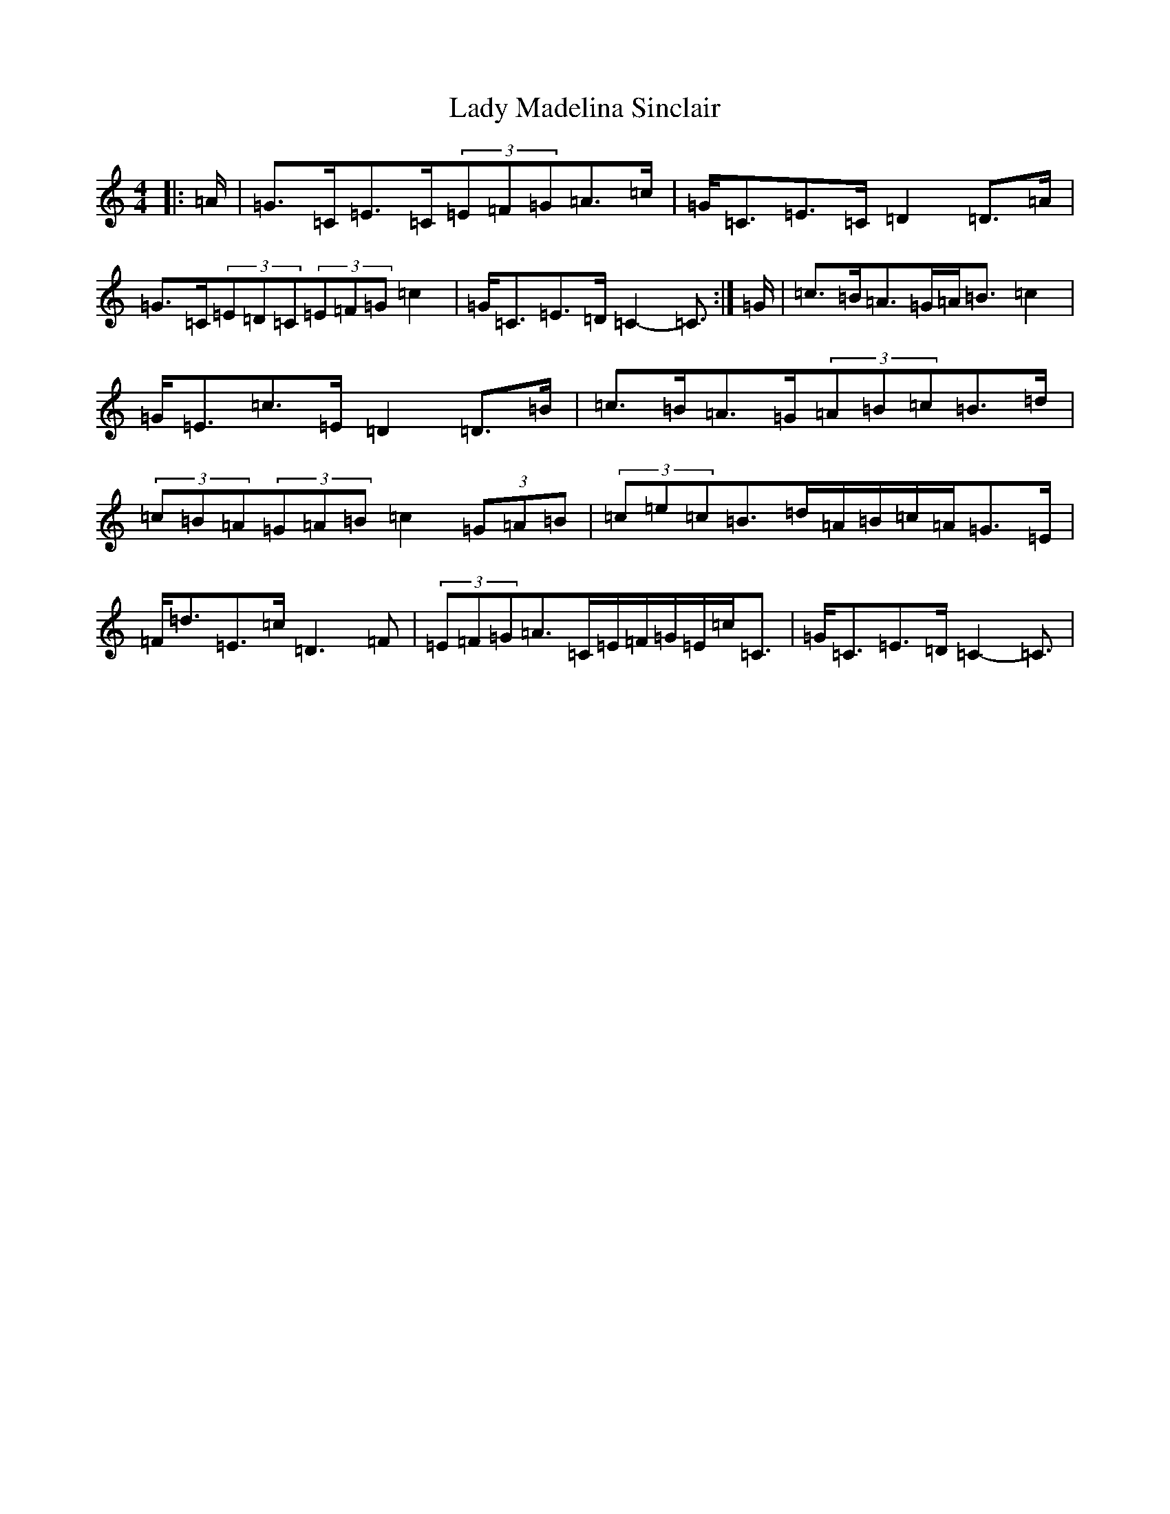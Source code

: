X: 11917
T: Lady Madelina Sinclair
S: https://thesession.org/tunes/7585#setting22237
Z: D Major
R: strathspey
M: 4/4
L: 1/8
K: C Major
|:=A/2|=G>=C=E>=C(3=E=F=G=A>=c|=G<=C=E>=C=D2=D>=A|=G>=C(3=E=D=C(3=E=F=G=c2|=G<=C=E>=D=C2-=C3/2:|=G/2|=c>=B=A>=G=A<=B=c2|=G<=E=c>=E=D2=D>=B|=c>=B=A>=G(3=A=B=c=B>=d|(3=c=B=A(3=G=A=B=c2(3=G=A=B|(3=c=e=c=B>=d=A/2=B/2=c/2=A/2=G>=E|=F<=d=E>=c=D3=F|(3=E=F=G=A>=C=E/2=F/2=G/2=E/2=c<=C|=G<=C=E>=D=C2-=C3/2|